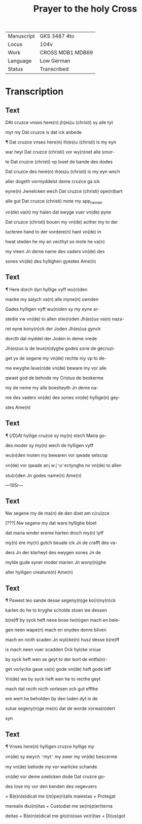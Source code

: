 #+TITLE: Prayer to the holy Cross

|------------+------------------|
| Manuscript | GKS 3487 4to     |
| Locus      | 104v             |
| Work       | CROSS MDB1 MDB69 |
| Language   | Low German       |
| Status     | Transcribed      |
|------------+------------------|

* Transcription
** Text
[[red 2][D]]At cruzce vnses here(n) jh(es)u (christi) sy alle tyt

myt my Dat cruzce is dat ick anbede

[[red][¶]] Dat cruzce vnses here(n) ih(es)u (christi) is my eyn

war heyl Dat cruzce (christi) vor wy(n)net alle smor-

te Dat cruzce (christi) vp loset de bande des dodes

Dat cruzce des here(n) ih(es)u (christi) is my eyn wech

aller dogeth vormyddelst deme cruzce ga ick

eyne(n) Jwnelcken wech Dat cruzce (christi) ope(n)bart

alle gut Dat cruzce (christi) mote my app_nemen

vn(de) va(n) my halen dat ewyge vuer vn(de) pyne

Dat cruzce (christi) bouen my vn(de) acther my to der

lucteren hand to der vordere(n) hant vn(de) in

hwat steden he my an vecthyt so mote he va(n)

my vleen Jn deme name des vaders vn(de) des

sones vn(de) des hyllighen gyestes Ame(n)

** Text
[[red 2][¶]] Here dorch dyn hyllige vyff wu(n)den

macke my salych va(n) alle myne(n) swnden

Gades hylligen vyff wu(n)den sy my eyne ar-

stedie vw vn(de) to allen stw(n)den Jh(es)us va(n) naza-

ret eyne kony(n)ck der Joden Jh(es)us gynck

dorcth dal myddel der Joden in deme vrede

Jh(es)us is de leue(n)dyghe godes sone de gecruzi-

get ys de segene my vn(de) rechte my vp to de-

me ewyghe leue(n)de vn(de) beware my vor alle

qwaet god de behode my Cristus de beskerme

my de neme my alle boesheyth Jn deme na-

me des vaders vn(de) des sones vn(de) hyllige(n) gey-

stes Ame(n)

** Text
[[red 2][¶]] {/D}At hyllige cruzce sy my(n) stech Maria go-

des moder sy my(n) wech de hylligen vyff 

wu(n)den moten my bewaren vor qwade selscop

vn(de) vor qwade an⸠w⸡⸌u⸍ectynghe nv vn(de) to allen

stu(n)den Jn godes name(n) Ame(n)

---105r---

** Text
Nw segene my de ma(n) de den doet am c(ru)zce

[???] Nw segene my dat ware hyllighe bloet

dat maria wnder ereme harten droch my(n) lyff

my(n) ere my(n) gutch beuale ick Jn de crafft des va-

ders Jn der klarheyt des ewygen sones Jn de

mylde gude syner moder marien Jn wony(n)ghe

aller hylligen creature(n) Ame(n)

** Text
[[red][¶]] Pawest leo sande desse segeny(n)ge ko(n)ny(n)ck

karlen do he to kryghe scholde stoen we dessen

b(re)ff by syck heft nene bose tw(n)gen mach en bele-

gen neen wape(n) mach en snyden donre bliven

mach en nicth scaden Jn wylcke(n) husz desse b(re)ff

is mach neen vuer scadden Ock hylcke vroue

by syck heft wen se geyt to der bort de entfa(n)-

get vorlycke gaue va(n) gode vn(de) heft gode leff

Vn(de) we by syck heft wen he to recthe geyt

mach dat recth nicth vorlesen ock gut effthe

ere wert he beholden by den luden dyt is de

sulue segeny(n)ge me(n) dat de worde vorwa(n)dert

syn

** Text
[[red 2][¶]] Vnses here(n) hylligen cruzce hyllige my

vn(de) sy ewych ⸌myt⸍ my awer my vn(de) bescerme

my vn(de) behode my vor warlicke schande

vn(de) vor deme snelicken dode Dat cruzce go-

des lose my vor den benden des vegevuers

[[red][+]] B(e)n(e)dicat me i(m)pe(ri)alis maiestas [[red][+]] Protegat

merealis diui(n)itas [[red][+]] Custodiat me se(m)p(er)terna

deitas [[red][+]] B(e)n(e)dicat me glo(rio)sas ve(ri)tas [[red][+]] Di(us)got
